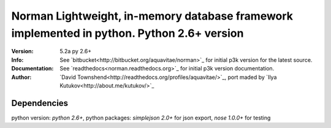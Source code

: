#####################################################
Norman Lightweight, in-memory database framework implemented in python. Python 2.6+ version
#####################################################

:Version: 5.2a py 2.6+
:Info: See `bitbucket<http://bitbucket.org/aquavitae/norman>`_  for initial p3k version for the latest source.
:Documentation: See `readthedocs<norman.readthedocs.org>`_  for initial p3k version documentation.
:Author: `David Townshend<http://readthedocs.org/profiles/aquavitae/>`_, port maded by `Ilya Kutukov<http://about.me/kutukov/>`_
Dependencies
-----------
python version: `python 2.6+`,
python packages: `simplejson 2.0+` for json export, `nose 1.0.0+` for testing